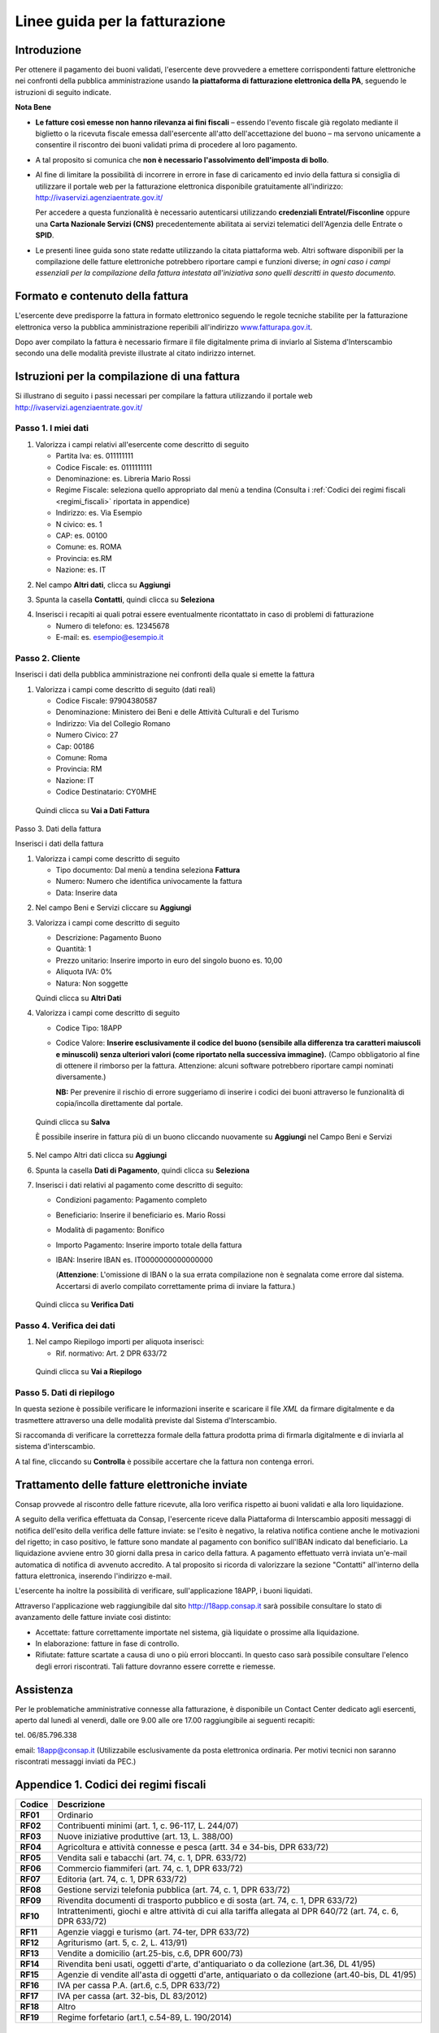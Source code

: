###############################
Linee guida per la fatturazione
###############################


Introduzione
------------


Per ottenere il pagamento dei buoni validati, l'esercente deve provvedere a
emettere corrispondenti fatture elettroniche nei confronti della pubblica
amministrazione usando **la piattaforma di fatturazione elettronica della PA**,
seguendo le istruzioni di seguito indicate.

**Nota Bene**

-  **Le fatture così emesse non hanno rilevanza ai fini 
   fiscali** – essendo l'evento fiscale già regolato mediante il
   biglietto o la ricevuta fiscale emessa dall'esercente all'atto
   dell'accettazione del buono – ma servono unicamente a consentire
   il riscontro dei buoni validati prima di procedere al loro
   pagamento.

-  A tal proposito si comunica che **non è necessario l'assolvimento
   dell'imposta di bollo**.

-  Al fine di limitare la possibilità di incorrere in errore
   in fase di caricamento ed invio della fattura si consiglia di
   utilizzare il portale web per la fatturazione elettronica
   disponibile gratuitamente all'indirizzo:
   `http://ivaservizi.agenziaentrate.gov.it/ <http://ivaservizi.agenziaentrate.gov.it/>`__
   
   Per accedere a questa funzionalità è necessario autenticarsi
   utilizzando **credenziali Entratel/Fisconline** oppure una **Carta
   Nazionale Servizi (CNS)** precedentemente abilitata ai servizi
   telematici dell'Agenzia delle Entrate o **SPID**.

-  Le presenti linee guida sono state redatte utilizzando la
   citata piattaforma web. Altri software disponibili per la
   compilazione delle fatture elettroniche potrebbero riportare campi
   e funzioni diverse; *in ogni caso i campi essenziali
   per la compilazione della fattura intestata all'iniziativa sono
   quelli descritti in questo documento*.

Formato e contenuto della fattura
---------------------------------


L'esercente deve predisporre la fattura in formato elettronico
seguendo le regole tecniche stabilite per la fatturazione
elettronica verso la pubblica amministrazione reperibili
all'indirizzo
`www.fatturapa.gov.it <http://www.fatturapa.gov.it/>`_.

Dopo aver compilato la fattura è necessario firmare il file
digitalmente prima di inviarlo al Sistema d'Interscambio secondo una
delle modalità previste illustrate al citato indirizzo internet.

Istruzioni per la compilazione di una fattura
---------------------------------------------


Si illustrano di seguito i passi necessari per compilare la fattura
utilizzando il portale web
`http://ivaservizi.agenziaentrate.gov.it/ <http://ivaservizi.agenziaentrate.gov.it/>`__

Passo 1. I miei dati
~~~~~~~~~~~~~~~~~~~~


1. Valorizza i campi relativi all'esercente come descritto di seguito

   -  Partita Iva: es. 011111111
   
   -  Codice Fiscale: es. 0111111111
   
   -  Denominazione: es. Libreria Mario Rossi
   
   -  Regime Fiscale: seleziona quello appropriato dal menù a tendina 
      (Consulta i :ref:`Codici dei regimi fiscali <regimi_fiscali>` riportata in appendice)
   
   -  Indirizzo: es. Via Esempio
   
   -  N civico: es. 1
   
   -  CAP: es. 00100
   
   -  Comune: es. ROMA
   
   -  Provincia: es.RM
   
   -  Nazione: es. IT
   
|image0|


2. Nel campo **Altri dati**, clicca su **Aggiungi**

|image1|


3. Spunta la casella **Contatti**, quindi clicca su **Seleziona**

|image2|


4. Inserisci i recapiti ai quali potrai essere eventualmente ricontattato
   in caso di problemi di fatturazione

   -  Numero di telefono: es. 12345678
    
   -  E-mail: es. esempio@esempio.it
    
|image3|


Passo 2. Cliente
~~~~~~~~~~~~~~~~

Inserisci i dati della pubblica amministrazione nei
confronti della quale si emette la fattura

1. Valorizza i campi come descritto di seguito (dati reali)

   -  Codice Fiscale: 97904380587
   
   -  Denominazione: Ministero dei Beni e delle Attività Culturali e del
      Turismo
   
   -  Indirizzo: Via del Collegio Romano
   
   -  Numero Civico: 27
   
   -  Cap: 00186
   
   -  Comune: Roma
   
   -  Provincia: RM
   
   -  Nazione: IT
   
   -  Codice Destinatario: CY0MHE
   
|image4|
   
   Quindi clicca su **Vai a Dati Fattura**

Passo 3. Dati della fattura

Inserisci i dati della fattura

1. Valorizza i campi come descritto di seguito

   -  Tipo documento: Dal menù a tendina seleziona **Fattura**
   
   -  Numero: Numero che identifica univocamente la fattura
   
   -  Data: Inserire data

|image5|

2. Nel campo Beni e Servizi cliccare su **Aggiungi**

3. Valorizza i campi come descritto di seguito

   -  Descrizione: Pagamento Buono
   
   -  Quantità: 1
   
   -  Prezzo unitario: Inserire importo in euro del singolo buono es.
      10,00
   
   -  Aliquota IVA: 0%
   
   -  Natura: Non soggette 
        
   Quindi clicca su **Altri Dati**

|image6|

4. Valorizza i campi come descritto di seguito

   -  Codice Tipo: 18APP
   
   -  Codice Valore: **Inserire esclusivamente il codice del buono
      (sensibile alla differenza tra caratteri maiuscoli e minuscoli)
      senza ulteriori valori (come riportato nella successiva
      immagine).** (Campo obbligatorio al fine di ottenere il rimborso per la fattura.
      Attenzione: alcuni software potrebbero riportare campi nominati
      diversamente.)
      
      **NB:** Per prevenire il rischio di errore
      suggeriamo di inserire i codici dei buoni attraverso le
      funzionalità di copia/incolla direttamente dal portale.
   
|image7|

   Quindi clicca su **Salva**


   È possibile inserire in fattura più di un buono cliccando
   nuovamente su **Aggiungi** nel Campo Beni e Servizi


5. Nel campo Altri dati clicca su **Aggiungi**

|image8|

6. Spunta la casella **Dati di Pagamento**, quindi clicca su **Seleziona**

|image9|

7. Inserisci i dati relativi al pagamento come descritto di seguito:

   -  Condizioni pagamento: Pagamento completo
   
   -  Beneficiario: Inserire il beneficiario es. Mario Rossi
   
   -  Modalità di pagamento: Bonifico
   
   -  Importo Pagamento: Inserire importo totale della fattura
   
   -  IBAN: Inserire IBAN es. IT0000000000000000 
      
      (**Attenzione**: L'omissione di
      IBAN o la sua errata compilazione non è segnalata come errore dal sistema.
      Accertarsi di averlo compilato correttamente prima di inviare la fattura.)

|image10|

   Quindi clicca su **Verifica Dati**

Passo 4. Verifica dei dati
~~~~~~~~~~~~~~~~~~~~~~~~~~


1. Nel campo Riepilogo importi per aliquota inserisci:

   - Rif. normativo: Art. 2 DPR 633/72

|image11|

   Quindi clicca su **Vai a Riepilogo**

Passo 5. Dati di riepilogo
~~~~~~~~~~~~~~~~~~~~~~~~~~


In questa sezione è possibile verificare le informazioni inserite e
scaricare il file *XML* da firmare digitalmente e da trasmettere
attraverso una delle modalità previste dal Sistema d'Interscambio.

Si raccomanda di verificare la correttezza formale della fattura
prodotta prima di firmarla digitalmente e di inviarla al sistema
d'interscambio.

A tal fine, cliccando su **Controlla** è possibile accertare che
la fattura non contenga errori.

|image12|


Trattamento delle fatture elettroniche inviate
----------------------------------------------

Consap provvede al riscontro delle fatture ricevute, alla loro
verifica rispetto ai buoni validati e alla loro liquidazione.

A seguito della verifica effettuata da Consap, l'esercente riceve
dalla Piattaforma di Interscambio appositi messaggi di notifica
dell'esito della verifica delle fatture inviate: se l'esito è
negativo, la relativa notifica contiene anche le motivazioni del
rigetto; in caso positivo, le fatture sono mandate al pagamento con
bonifico sull'IBAN indicato dal beneficiario. La liquidazione
avviene entro 30 giorni dalla presa in carico della fattura. A
pagamento effettuato verrà inviata un'e-mail automatica di notifica
di avvenuto accredito. A tal proposito si ricorda di
valorizzare la sezione "Contatti" all'interno della fattura
elettronica, inserendo l'indirizzo e-mail.

L'esercente ha inoltre la possibilità di verificare,
sull'applicazione 18APP, i buoni liquidati.

Attraverso l'applicazione web raggiungibile dal sito
`http://18app.consap.it <http://18app.consap.it/>`__ sarà possibile
consultare lo stato di avanzamento delle fatture inviate così
distinto:

-  Accettate: fatture correttamente importate nel sistema, già liquidate
   o prossime alla liquidazione.

-  In elaborazione: fatture in fase di controllo.

-  Rifiutate: fatture scartate a causa di uno o più errori bloccanti. In
   questo caso sarà possibile consultare l'elenco degli errori
   riscontrati. Tali fatture dovranno essere corrette e riemesse.


Assistenza
----------

Per le problematiche amministrative connesse alla fatturazione, è
disponibile un Contact Center dedicato agli esercenti, aperto dal
lunedì al venerdì, dalle ore 9.00 alle ore 17.00 raggiungibile ai
seguenti recapiti:

tel. 06/85.796.338

email: `18app@consap.it <mailto:18app@consap.it>`__ (Utilizzabile
esclusivamente da posta elettronica ordinaria. Per motivi tecnici non saranno
riscontrati messaggi inviati da PEC.)


.. _`regimi_fiscali`:

Appendice 1. Codici dei regimi fiscali
---------------------------------------

+----------------+-------------------------------------+
|     **Codice** | **Descrizione**                     |
+================+=====================================+
|     **RF01**   | Ordinario                           |
+----------------+-------------------------------------+
|     **RF02**   | Contribuenti minimi (art. 1,        |
|                | c. 96-117, L. 244/07)               |
+----------------+-------------------------------------+
|     **RF03**   | Nuove iniziative produttive         |
|                | (art. 13, L. 388/00)                |
+----------------+-------------------------------------+
|     **RF04**   | Agricoltura e attività connesse e   |
|                | pesca (artt. 34 e 34-bis,           |
|                | DPR 633/72)                         |
+----------------+-------------------------------------+
|     **RF05**   | Vendita sali e tabacchi (art. 74,   |
|                | c. 1, DPR. 633/72)                  |
+----------------+-------------------------------------+
|     **RF06**   | Commercio fiammiferi (art. 74,      |
|                | c. 1, DPR 633/72)                   |
+----------------+-------------------------------------+
|     **RF07**   | Editoria (art. 74, c. 1, DPR        |
|                | 633/72)                             |
+----------------+-------------------------------------+
|     **RF08**   | Gestione servizi telefonia          |
|                | pubblica (art. 74, c. 1, DPR        |
|                | 633/72)                             |
+----------------+-------------------------------------+
|     **RF09**   | Rivendita documenti di trasporto    |
|                | pubblico e di sosta (art. 74, c. 1, |
|                | DPR 633/72)                         |
+----------------+-------------------------------------+
|     **RF10**   | Intrattenimenti, giochi e altre     |
|                | attività di cui alla tariffa        |
|                | allegata al DPR 640/72 (art. 74,    |
|                | c. 6, DPR 633/72)                   |
+----------------+-------------------------------------+
|     **RF11**   | Agenzie viaggi e turismo            |
|                | (art. 74-ter, DPR 633/72)           |
+----------------+-------------------------------------+
|     **RF12**   | Agriturismo (art. 5, c. 2,          |
|                | L. 413/91)                          |
+----------------+-------------------------------------+
|     **RF13**   | Vendite a domicilio (art.25-bis,    |
|                | c.6, DPR 600/73)                    |
+----------------+-------------------------------------+
|     **RF14**   | Rivendita beni usati, oggetti       |
|                | d'arte, d'antiquariato o da         |
|                | collezione (art.36, DL 41/95)       |
+----------------+-------------------------------------+
|     **RF15**   | Agenzie di vendite all'asta di      |
|                | oggetti d'arte, antiquariato o da   |
|                | collezione (art.40-bis, DL 41/95)   |
+----------------+-------------------------------------+
|     **RF16**   | IVA per cassa P.A. (art.6, c.5,     |
|                | DPR 633/72)                         |
+----------------+-------------------------------------+
|     **RF17**   | IVA per cassa (art. 32-bis, DL      |
|                | 83/2012)                            |
+----------------+-------------------------------------+
|     **RF18**   | Altro                               |
+----------------+-------------------------------------+
|     **RF19**   | Regime forfetario (art.1,           |
|                | c.54-89, L. 190/2014)               |
+----------------+-------------------------------------+

Appendice 2. Esempio di fattura elettronica (formato .xml) compilata per l'iniziativa 18APP
--------------------------------------------------------------------------------------------


Si riporta nel seguito un esempio di fattura elettronica in formato
XML conforme allo standard di fatturazione elettronica e alle linee
guida specifiche fornite per l'iniziativa 18APP.

.. code-block:: xml    

    <ns2:FatturaElettronica versione='FPA12'
    xmlns:ns2='http://ivaservizi.agenziaentrate.gov.it/docs/xsd/fatture/v1.2'> 
     <FatturaElettronicaHeader>
      <DatiTrasmissione>
       <IdTrasmittente>
        <IdPaese>IT</IdPaese>
        <IdCodice>ABCDFG00A11B123C</IdCodice>
       </IdTrasmittente>
       <ProgressivoInvio>0</ProgressivoInvio>
       <FormatoTrasmissione>FPA12</FormatoTrasmissione>
       <CodiceDestinatario>CY0MHE</CodiceDestinatario>
      </DatiTrasmissione>
      <CedentePrestatore>
       <DatiAnagrafici>
        <IdFiscaleIVA>
         <IdPaese>IT</IdPaese>
         <IdCodice>1000000000</IdCodice>
        </IdFiscaleIVA>
        <CodiceFiscale>10000000</CodiceFiscale>
        <Anagrafica>
         <Denominazione>Libreria Mario Rossi</Denominazione>
        </Anagrafica>
        <RegimeFiscale>RF01</RegimeFiscale>
       </DatiAnagrafici>
       <Sede>
        <Indirizzo>Via Esempio</Indirizzo>
        <NumeroCivico>1</NumeroCivico>
        <CAP>00100</CAP>
        <Comune>Roma</Comune>
        <Provincia>RM</Provincia>
        <Nazione>IT</Nazione>
       </Sede>
       <Contatti>
        <Telefono>123456789</Telefono>
        <Email>esempio@esempio.it</Email> 
       </Contatti>
      </CedentePrestatore>
      <CessionarioCommittente>
       <Sede>
        <Nazione>IT</Nazione>
        <Indirizzo>Via del Collegio Romano</Indirizzo>
        <NumeroCivico>27</NumeroCivico>
        <CAP>00186</CAP>
        <Comune>Roma</Comune>
        <Provincia>RM</Provincia>
       </Sede>
       <DatiAnagrafici>
        <CodiceFiscale>97904380587</CodiceFiscale>
        <Anagrafica>
         <Denominazione>Ministero dei Beni e delle Attività Culturali e del
         Turismo</Denominazione>
        </Anagrafica>
       </DatiAnagrafici>
      </CessionarioCommittente>
     </FatturaElettronicaHeader>
     <FatturaElettronicaBody>
      <DatiBeniServizi>
       <DettaglioLinee>
        <CodiceArticolo>
         <CodiceValore>hul09Tk</CodiceValore>
         <CodiceTipo>18app</CodiceTipo>
        </CodiceArticolo>
        <PrezzoTotale>10.00</PrezzoTotale>
        <Descrizione>Pagamento Buono</Descrizione>
        <Quantita>1.00</Quantita>
        <PrezzoUnitario>10.00</PrezzoUnitario>
        <AliquotaIVA>0.00</AliquotaIVA>
        <Natura>N2</Natura>
        <NumeroLinea>1</NumeroLinea>
       </DettaglioLinee>
       <DatiRiepilogo>
        <AliquotaIVA>0.00</AliquotaIVA>
        <ImponibileImporto>10.00</ImponibileImporto>
        <Natura>N2</Natura>
        <Imposta>0.00</Imposta>
        <RiferimentoNormativo>Art. 2 DPR 633/72</RiferimentoNormativo>
       </DatiRiepilogo>
      </DatiBeniServizi>
      <DatiGenerali>
       <DatiGeneraliDocumento>
        <TipoDocumento>TD01</TipoDocumento>
        <Numero>1</Numero>
        <Data>2017-01-10</Data>
        <ImportoTotaleDocumento>10.00</ImportoTotaleDocumento>
        <Divisa>EUR</Divisa>
       </DatiGeneraliDocumento>
      </DatiGenerali>
      <DatiPagamento>
       <DettaglioPagamento>
        <Beneficiario>Mario Rossi</Beneficiario>
        <ModalitaPagamento>MP05</ModalitaPagamento>
        <ImportoPagamento>10.00</ImportoPagamento>
        <IBAN>IT0000000000000000</IBAN>
       </DettaglioPagamento>
       <CondizioniPagamento>TP02</CondizioniPagamento>
      </DatiPagamento>
     </FatturaElettronicaBody>
    </ns2:FatturaElettronica>


Appendice 3. Regole tecniche di dettaglio per la compilazione della fattura
---------------------------------------------------------------------------

La valorizzazione degli elementi del tracciato xml deve rispettare i
requisiti formali e di obbligatorietà previsti dalle regole di
fatturazione elettronica e deve tener conto delle ulteriori
indicazioni riportate nella tabella seguente:

+------------------------------------+--------------------------+-------------------------+
| **ID e Nome Tag XML**              | **Descrizione            | **NOTE**                |
|                                    | funzionale**             |                         |
+====================================+==========================+=========================+
| 1 <FatturaElettronicaHeader>       |                          |                         |
|                                    |                          |                         |
+------------------------------------+--------------------------+-------------------------+
| 1.1 <DatiTrasmissione>             | blocco sempre            |                         |
|                                    | obbligatorio             |                         |
|                                    | contenente               |                         |
|                                    | informazioni che         |                         |
|                                    | identificano             |                         |
|                                    | univocamente il          |                         |
|                                    | soggetto che             |                         |
|                                    | trasmette, il            |                         |
|                                    | documento trasmesso,     |                         |
|                                    | il                       |                         |
|                                    | formato in cui è         |                         |
|                                    | stato trasmesso il       |                         |
|                                    | documento, il            |                         |
|                                    | soggetto destinatario    |                         |
+------------------------------------+--------------------------+-------------------------+
|     1.1.1                          | è l'identificativo       |                         |
|     <IdTrasmittente>               | univoco del soggetto     |                         |
|                                    | trasmittente; per i      |                         |
|                                    | soggetti residenti in    |                         |
|                                    | Italia, siano essi       |                         |
|                                    | persone fisiche o        |                         |
|                                    | giuridiche,              |                         |
|                                    | corrisponde al codice    |                         |
|                                    | fiscale preceduto da     |                         |
|                                    | IT; per i soggetti       |                         |
|                                    | non residenti            |                         |
|                                    | corrisponde al numero    |                         |
|                                    | identificativo IVA       |                         |
|                                    | (dove i primi due        |                         |
|                                    | caratteri                |                         |
|                                    | rappresentano il         |                         |
|                                    | paese secondo lo         |                         |
|                                    | standard ISO 3166-1      |                         |
|                                    | alpha-2 code, ed i       |                         |
|                                    | restanti, fino ad un     |                         |
|                                    | massimo di 28, il        |                         |
|                                    | codice vero e            |                         |
|                                    | proprio)                 |                         |
+------------------------------------+--------------------------+-------------------------+
| 1.1.1.1 <IdPaese>                  | codice della nazione     | [IT], [ES], [DK], [...] |
|                                    | espresso secondo lo      |                         |
|                                    | standard ISO 3166-1      |                         |
|                                    | alpha-2 code             |                         |
+------------------------------------+--------------------------+-------------------------+
| 1.1.1.2 <IdCodice>                 | codice identificativo    | formato alfanumerico    |
|                                    | fiscale                  |                         |
+------------------------------------+--------------------------+-------------------------+
|     1.1.2                          | progressivo univoco,     | formato alfanumerico    |
|     <ProgressivoInvio>             | attribuito dal           |                         |
|                                    | soggetto che             |                         |
|                                    | trasmette, relativo      |                         |
|                                    | ad ogni singolo          |                         |
|                                    | documento fattura        |                         |
+------------------------------------+--------------------------+-------------------------+
| 1.1.3                              | contiene il codice       | valori ammessi:         |
| <FormatoTrasmissione>              | identificativo del       | [FPA12]                 |
|                                    | formato/versione con     |                         |
|                                    | cui è stato trasmesso    |                         |
|                                    | il documento fattura     |                         |
+------------------------------------+--------------------------+-------------------------+
| 1.1.4                              | codice dell'ufficio      | codice IPA da           |
| <CodiceDestinatario>               | dell'amministrazione     | indicare: CY0MHE        |
|                                    | dello stato              |                         |
|                                    | destinatario della       |                         |
|                                    | fattura, definito        |                         |
|                                    | dall'amministrazione     |                         |
|                                    | di appartenenza come     |                         |
|                                    | riportato nella          |                         |
|                                    | rubrica "Indice PA".     |                         |
+------------------------------------+--------------------------+-------------------------+
| 1.2                                | blocco sempre            |                         |
| <CedentePrestatore>                | obbligatorio             |                         |
|                                    | contenente dati          |                         |
|                                    | relativi al cedente /    |                         |
|                                    | prestatore               |                         |
+------------------------------------+--------------------------+-------------------------+
| 1.2.1<DatiAnagrafici>              | blocco sempre            |                         |
|                                    | obbligatorio             |                         |
|                                    | contenente i dati        |                         |
|                                    | anagrafici,              |                         |
|                                    | professionali e          |                         |
|                                    | fiscali del cedente /    |                         |
|                                    | prestatore               |                         |
+------------------------------------+--------------------------+-------------------------+
| 1.2.1.1                            | numero di                |                         |
| <IdFiscaleIVA>                     | identificazione          |                         |
|                                    | fiscale ai fini IVA;     |                         |
|                                    | i primi due caratteri    |                         |
|                                    | rappresentano il         |                         |
|                                    | paese ( IT, DE, ES       |                         |
|                                    | ...) ed i restanti       |                         |
|                                    | (fino ad un massimo      |                         |
|                                    | di 28) il codice vero    |                         |
|                                    | e proprio che, per i     |                         |
|                                    | residenti in Italia,     |                         |
|                                    | corrisponde al           |                         |
|                                    | numero di partita        |                         |
|                                    | IVA.                     |                         |
+------------------------------------+--------------------------+-------------------------+
| 1.2.1.1.1 <IdPaese>                | codice della nazione     | [IT], [ES], [DK], [...] |
|                                    | espresso secondo lo      |                         |
|                                    | standard ISO 3166-1      |                         |
|                                    | alpha-2 code             |                         |
+------------------------------------+--------------------------+-------------------------+
| 1.2.1.1.2 <IdCodice>               | codice identificativo    | formato alfanumerico    |
|                                    | fiscale                  |                         |
+------------------------------------+--------------------------+-------------------------+
| 1.2.1.2                            | numero di Codice         | formato alfanumerico    |
| <CodiceFiscale>                    | Fiscale                  |                         |
+------------------------------------+--------------------------+-------------------------+
| 1.2.1.3 <Anagrafica>               | dati anagrafici          |                         |
|                                    | identificativi del       |                         |
|                                    | cedente / prestatore     |                         |
+------------------------------------+--------------------------+-------------------------+
| 1.2.1.3.1                          | ditta, denominazione     | formato alfanumerico    |
| <Denominazione>                    | o ragione sociale        |                         |
|                                    | (ditta, impresa,         |                         |
|                                    | società, ente), da       |                         |
|                                    | valorizzare in           |                         |
|                                    | alternativa ai campi     |                         |
|                                    | 1.2.1.3.2 e 1.2.1.3.3    |                         |
+------------------------------------+--------------------------+-------------------------+
| 1.2.1.3.2 <Nome>                   | nome della persona       | formato alfanumerico    |
|                                    | fisica. Da               |                         |
|                                    | valorizzare insieme      |                         |
|                                    | al campo 1.2.1.3.3 ed    |                         |
|                                    | in alternativa al        |                         |
|                                    | campo 1.2.1.3.1          |                         |
+------------------------------------+--------------------------+-------------------------+
| 1.2.1.3.3                          | cognome della persona    | formato alfanumerico    |
| <Cognome>                          | fisica. Da               |                         |
|                                    | valorizzare insieme      |                         |
|                                    | al campo 1.2.1.3.2       |                         |
|                                    | ed in alternativa al     |                         |
|                                    | campo 1.2.1.3.1          |                         |
+------------------------------------+--------------------------+-------------------------+
| 1.2.1.3.5 <CodEORI>                | numero del Codice        | formato alfanumerico    |
|                                    | EORI (Economic           |                         |
|                                    | Operator Registration    |                         |
|                                    | and                      |                         |
|                                    | Identification) in       |                         |
|                                    | base al Regolamento      |                         |
|                                    | (CE) n. 312 del 16       |                         |
|                                    | aprile 2009. In          |                         |
|                                    | vigore dal 1 luglio      |                         |
|                                    | 2009                     |                         |
+------------------------------------+--------------------------+-------------------------+
| 1.2.1.8 <RegimeFiscale>            | regime fiscale           | valori ammessi:         |
|                                    |                          | vedi tabella dei        |
|                                    |                          | Codici dei regimi       |
|                                    |                          | fiscali riportata in    |
|                                    |                          | Appendice 1             |
+------------------------------------+--------------------------+-------------------------+
| 1.2.2 <Sede>                       | blocco sempre            |                         |
|                                    | obbligatorio             |                         |
|                                    | contenente i dati        |                         |
|                                    | della sede del           |                         |
|                                    | cedente / prestatore     |                         |
+------------------------------------+--------------------------+-------------------------+
| 1.2.2.1 <Indirizzo>                | indirizzo della sede     | formato alfanumerico    |
|                                    | del cedente o            |                         |
|                                    | prestatore (nome         |                         |
|                                    | della via, piazza        |                         |
|                                    | etc.)                    |                         |
+------------------------------------+--------------------------+-------------------------+
| 1.2.2.2                            | numero civico            | formato alfanumerico    |
| <NumeroCivico>                     | riferito                 |                         |
|                                    | all'indirizzo (non       |                         |
|                                    | indicare se già          |                         |
|                                    | presente nel campo       |                         |
|                                    | indirizzo)               |                         |
+------------------------------------+--------------------------+-------------------------+
| 1.2.2.3 <CAP>                      | Codice Avviamento        | formato numerico        |
|                                    | Postale                  |                         |
+------------------------------------+--------------------------+-------------------------+
| 1.2.2.4 <Comune>                   | comune relativo alla     | formato alfanumerico    |
|                                    | sede del cedente /       |                         |
|                                    | prestatore               |                         |
+------------------------------------+--------------------------+-------------------------+
| 1.2.2.5 <Provincia>                | sigla della provincia    | [RM], [MI], [...]       |
|                                    | di appartenenza del      |                         |
|                                    | comune indicato nel      |                         |
|                                    | campo                    |                         |
|                                    | 1.2.2.4                  |                         |
+------------------------------------+--------------------------+-------------------------+
| 1.2.2.6 <Nazione>                  | codice della nazione     | [IT], [ES], [DK], [...] |
|                                    | espresso secondo lo      |                         |
|                                    | standard ISO 3166-1      |                         |
|                                    | alpha-2 code             |                         |
+------------------------------------+--------------------------+-------------------------+
| 1.2.5 <Contatti>                   | dati relativi ai         |                         |
|                                    | contatti del cedente     |                         |
|                                    | / prestatore             |                         |
+------------------------------------+--------------------------+-------------------------+
| 1.2.5.1 <Telefono>                 | contatto telefonico      | Necessariamente da      |
|                                    | fisso o mobile           | valorizzare per         |
|                                    |                          | essere eventualmente    |
|                                    |                          | contattati per          |
|                                    |                          | chiarimenti             |
+------------------------------------+--------------------------+-------------------------+
| 1.2.5.3 <Email>                    | indirizzo di posta       | Necessariamente da      |
|                                    | elettronica              | valorizzare per         |
|                                    |                          | essere eventualmente    |
|                                    |                          | contattati per          |
|                                    |                          | chiarimenti             |
+------------------------------------+--------------------------+-------------------------+
| 1.2.6 <RiferimentoAmministrazione> | codice identificativo    | Necessariamente da      |
|                                    | del cedente /            | valorizzare             |
|                                    | prestatore ai fini       | riportando fedelmente   |
|                                    | amministrativo-contabili | il Codice esercente     |
|                                    |                          | assegnato               |
|                                    |                          | all'esercente           |
|                                    |                          | dall'applicazione       |
|                                    |                          | 18APP. Riportare        |
|                                    |                          | fedelmente tale         |
|                                    |                          | codice, per il quale    |
|                                    |                          | sono significativi e    |
|                                    |                          | distinti i caratteri    |
|                                    |                          | maiuscoli da quelli     |
|                                    |                          | minuscoli (codice       |
|                                    |                          | case sensitive)         |
+------------------------------------+--------------------------+-------------------------+
| 1.4 <CessionarioCommittente>       | blocco sempre            | Dati relativi al        |
|                                    | obbligatorio             | Ministero dei           |
|                                    | contenente dati          | Beni e delle Attività   |
|                                    | relativi al              | Culturali e del         |
|                                    | cessionario /            | Turismo                 |
|                                    | committente              |                         |
+------------------------------------+--------------------------+-------------------------+
| 1.4.1                              | blocco contenente i      |                         |
| <DatiAnagrafici>                   | dati fiscali e           |                         |
|                                    | anagrafici del           |                         |
|                                    | cessionario/committente  |                         |
+------------------------------------+--------------------------+-------------------------+
| 1.4.1.2                            | numero di Codice         | valore da indicare:     |
| <CodiceFiscale>                    | Fiscale                  | 97904380587             |
+------------------------------------+--------------------------+-------------------------+
| 1.4.1.3 <Anagrafica>               | dati anagrafici          |                         |
|                                    | identificativi del       |                         |
|                                    | cessionario/committente  |                         |
+------------------------------------+--------------------------+-------------------------+
| 1.4.1.3.1                          | ditta, denominazione     | Ministero dei Beni e    |
| <Denominazione>                    | o ragione sociale        | delle Attività          |
|                                    | (ditta, impresa,         | Culturali e del         |
|                                    | società, ente), da       | Turismo                 |
|                                    | valorizzare in           |                         |
|                                    | alternativa ai campi     |                         |
|                                    | 1.4.1.3.2 e 1.4.1.3.3    |                         |
+------------------------------------+--------------------------+-------------------------+
| 1.4.2 <Sede>                       | blocco sempre            |                         |
|                                    | obbligatorio             |                         |
|                                    | contenente i dati        |                         |
|                                    | della sede del           |                         |
|                                    | cessionario /            |                         |
|                                    | committente (nel caso    |                         |
|                                    | di somministrazione      |                         |
|                                    | di servizi quali         |                         |
|                                    | energia elettrica,       |                         |
|                                    | gas ..., i dati          |                         |
|                                    | possono fare             |                         |
|                                    | riferimento              |                         |
|                                    | all'ubicazione           |                         |
|                                    | dell'utenza, ex DM       |                         |
|                                    | 370/2000)                |                         |
+------------------------------------+--------------------------+-------------------------+
| 1.4.2.1 <Indirizzo>                | indirizzo della sede     | Via del Collegio        |
|                                    | del cessionario /        | Romano                  |
|                                    | committente (nome        |                         |
|                                    | della via, piazza        |                         |
|                                    | etc.)                    |                         |
+------------------------------------+--------------------------+-------------------------+
| 1.4.2.2                            | numero civico            | 27                      |
| <NumeroCivico>                     | riferito                 |                         |
|                                    | all'indirizzo (non       |                         |
|                                    | indicare se già          |                         |
|                                    | presente nel campo       |                         |
|                                    | indirizzo)               |                         |
+------------------------------------+--------------------------+-------------------------+
| 1.4.2.3 <CAP>                      | Codice Avviamento        | 00186                   |
|                                    | Postale                  |                         |
+------------------------------------+--------------------------+-------------------------+
| 1.4.2.4 <Comune>                   | comune relativo alla     | ROMA                    |
|                                    | stabile                  |                         |
|                                    | organizzazione in        |                         |
|                                    | Italia                   |                         |
+------------------------------------+--------------------------+-------------------------+
| 1.4.2.5 <Provincia>                | sigla della provincia    | RM                      |
|                                    | di appartenenza del      |                         |
|                                    | comune indicato nel      |                         |
|                                    | campo **1.4.2.4**        |                         |
+------------------------------------+--------------------------+-------------------------+
| 1.4.2.6 <Nazione>                  | codice della nazione     | IT                      |
|                                    | espresso secondo lo      |                         |
|                                    | standard ISO 3166-1      |                         |
|                                    | alpha-2 code             |                         |
+------------------------------------+--------------------------+-------------------------+
| 2 <FatturaElettronicaBody>         | il blocco ha             |                         |
|                                    | molteplicità pari a 1    |                         |
|                                    | nel caso di fattura      |                         |
|                                    | singola; nel caso di     |                         |
|                                    | lotto di fatture, si     |                         |
|                                    | ripete per ogni          |                         |
|                                    | fattura componente il    |                         |
|                                    | lotto stesso             |                         |
+------------------------------------+--------------------------+-------------------------+
| 2.1 <DatiGenerali>                 | blocco sempre            |                         |
|                                    | obbligatorio             |                         |
|                                    | contenente i dati        |                         |
|                                    | generali del             |                         |
|                                    | documento principale     |                         |
|                                    | ed i dati dei            |                         |
|                                    | documenti correlati      |                         |
+------------------------------------+--------------------------+-------------------------+
| 2.1.1 <DatiGeneraliDocumento>      | blocco sempre            |                         |
|                                    | obbligatorio             |                         |
|                                    | contenente i dati        |                         |
|                                    | generali del             |                         |
|                                    | documento principale     |                         |
+------------------------------------+--------------------------+-------------------------+
| 2.1.1.1                            | tipologia di             | valore ammesso: TD01    |
| <TipoDocumento>                    | documento                |                         |
+------------------------------------+--------------------------+-------------------------+
| 2.1.1.2 <Divisa>                   | codice (espresso         | valore ammesso: EUR     |
|                                    | secondo lo standard      |                         |
|                                    | ISO 4217                 |                         |
|                                    | alpha-3:2001) della      |                         |
|                                    | valuta utilizzata per    |                         |
|                                    | l'indicazione degli      |                         |
|                                    | importi                  |                         |
+------------------------------------+--------------------------+-------------------------+
| 2.1.1.3 <Data>                     | data del documento       | formato ISO             |
|                                    | (secondo il formato      | 8601:2004, con la       |
|                                    | ISO 8601:2004)           | precisione seguente:    |
|                                    |                          | **YYYY-MM-DD**          |
+------------------------------------+--------------------------+-------------------------+
| 2.1.1.4 <Numero>                   | numero progressivo       | formato alfanumerico    |
|                                    | del documento            |                         |
+------------------------------------+--------------------------+-------------------------+
| 2.1.1.6 <DatiBollo>                | blocco dati relativi     |                         |
|                                    | al bollo                 |                         |
+------------------------------------+--------------------------+-------------------------+
| 2.1.1.6.1                          | bollo assolto ai         | valore ammesso          |
| <BolloVirtuale>                    | sensi del decreto MEF    |                         |
|                                    | 17 giugno 2014 (art.     | **[NO]**                |
|                                    | 6)                       |                         |
+------------------------------------+--------------------------+-------------------------+
| 2.1.1.9                            | importo totale del       | formato numerico; i     |
| <ImportoTotaleDocumento>           | documento al netto       | decimali vanno          |
|                                    | dell'eventuale sconto    | separati dall'intero    |
|                                    | e comprensivo di         | con il carattere '.'    |
|                                    | imposta a debito del     | (punto)                 |
|                                    | cessionario /            |                         |
|                                    | committente              | valore ammesso:         |
|                                    |                          | valore del campo        |
|                                    |                          | 2.2.2.5                 |
|                                    |                          | ImponibileImporto       |
+------------------------------------+--------------------------+-------------------------+
| 2.2                                | blocco sempre            |                         |
| <DatiBeniServizi>                  | obbligatorio             |                         |
|                                    | contenente natura,       |                         |
|                                    | qualità e quantità       |                         |
|                                    | dei beni / servizi       |                         |
|                                    | formanti oggetto         |                         |
|                                    | dell'operazione          |                         |
+------------------------------------+--------------------------+-------------------------+
| 2.2.1                              | blocco sempre            |                         |
| <DettaglioLinee>                   | obbligatorio             |                         |
|                                    | contenente le linee      |                         |
|                                    | di dettaglio del         |                         |
|                                    | documento (i campi       |                         |
|                                    | del blocco si            |                         |
|                                    | ripetono per ogni        |                         |
|                                    | riga di dettaglio)       |                         |
+------------------------------------+--------------------------+-------------------------+
| 2.2.1.1 <NumeroLinea>              | numero della riga di     | formato numerico        |
|                                    | dettaglio del            |                         |
|                                    | documento                |                         |
+------------------------------------+--------------------------+-------------------------+
| 2.2.1.3                            | eventuale codifica       |                         |
| <CodiceArticolo>                   | dell'articolo (la        |                         |
|                                    | molteplicità N del       |                         |
|                                    | blocco consente di       |                         |
|                                    | gestire la presenza      |                         |
|                                    | di più codifiche)        |                         |
+------------------------------------+--------------------------+-------------------------+
| 2.2.1.3.1                          | indica la tipologia      | valore ammesso: 18APP   |
| <CodiceTipo>                       | di codice articolo       |                         |
|                                    | (TARIC, CPV, EAN,        |                         |
|                                    | SSC, ...)                |                         |
+------------------------------------+--------------------------+-------------------------+
| 2.2.1.3.2                          | indica il valore del     | Valore obbligatorio     |
| <CodiceValore>                     | codice articolo          | da indicare: codice     |
|                                    | corrispondente alla      | identificativo buono.   |
|                                    | tipologia riportata      | Riportare fedelmente    |
|                                    | nel campo 2.2.1.3.1.     | tale codice, per il     |
|                                    |                          | quale sono              |
|                                    |                          | significativi e         |
|                                    |                          | distinti i caratteri    |
|                                    |                          | maiuscoli da quelli     |
|                                    |                          | minuscoli (codice       |
|                                    |                          | case sensitive)         |
+------------------------------------+--------------------------+-------------------------+
| 2.2.1.4 <Descrizione>              | natura e qualità         | valore ammesso:         |
|                                    | dell'oggetto della       | PAGAMENTO BUONO         |
|                                    | cessione/prestazione;    |                         |
|                                    | può fare anche           |                         |
|                                    | riferimento ad un        |                         |
|                                    | precedente documento     |                         |
|                                    | emesso a titolo di       |                         |
|                                    | 'anticipo/acconto',      |                         |
|                                    | nel qual caso il         |                         |
|                                    | valore del campo         |                         |
|                                    | **2.2.1.9** e            |                         |
|                                    | **2.2.1.11** sarà        |                         |
|                                    | negativo                 |                         |
+------------------------------------+--------------------------+-------------------------+
| 2.2.1.9                            | prezzo unitario del      | formato numerico; i     |
| <PrezzoUnitario>                   | bene/servizio; nel       | decimali vanno          |
|                                    | caso di beni ceduti a    | separati dall'intero    |
|                                    | titolo di sconto,        | con il carattere '.'    |
|                                    | premio o abbuono,        | (punto) – valore da     |
|                                    | l'importo indicato       | indicare: importo       |
|                                    | rappresenta il           | del buono               |
|                                    | "valore normale"         |                         |
+------------------------------------+--------------------------+-------------------------+
| 2.2.1.11                           | importo totale del       | formato numerico; i     |
| <PrezzoTotale>                     | bene/servizio (che       | decimali vanno          |
|                                    | tiene conto di           | separati dall'intero    |
|                                    | eventuali sconti /       | con il carattere '.'    |
|                                    | maggiorazioni) IVA       | (punto) – valore da     |
|                                    | esclusa                  | indicare: importo       |
|                                    |                          | del buono               |
+------------------------------------+--------------------------+-------------------------+
| 2.2.1.12                           | aliquota (%) IVA         | formato numerico; i     |
| <AliquotaIVA>                      | applicata al             | decimali vanno          |
|                                    | bene/servizio            | separati dall'intero    |
|                                    |                          | con il carattere '.'    |
|                                    |                          | (punto) – valore da     |
|                                    |                          | indicare 0.00           |
+------------------------------------+--------------------------+-------------------------+
| 2.2.1.14 <Natura>                  | natura                   | valore ammesso: N2      |
|                                    | dell'operazione se       |                         |
|                                    | non rientra tra          |                         |
|                                    | quelle imponibili (il    |                         |
|                                    | campo                    |                         |
|                                    | **2.2.1.12** deve        |                         |
|                                    | essere valorizzato a     |                         |
|                                    | zero)                    |                         |
+------------------------------------+--------------------------+-------------------------+
| 2.2.2                              | blocco sempre            |                         |
| <DatiRiepilogo>                    | obbligatorio             |                         |
|                                    | contenente i dati di     |                         |
|                                    | riepilogo per ogni       |                         |
|                                    | aliquota IVA o natura    |                         |
+------------------------------------+--------------------------+-------------------------+
| 2.2.2.1 <AliquotaIVA>              | aliquota (%) IVA         | formato numerico; i     |
|                                    |                          | decimali vanno          |
|                                    |                          | separati dall'intero    |
|                                    |                          | con il carattere '.'    |
|                                    |                          | (punto) – valore da     |
|                                    |                          | indicare 0.00           |
+------------------------------------+--------------------------+-------------------------+
| 2.2.2.2 <Natura>                   | natura delle             | valore ammesso: N2      |
|                                    | operazioni qualora       |                         |
|                                    | non rientrino tra        |                         |
|                                    | quelle 'imponibili' o    |                         |
|                                    | nei casi di              |                         |
|                                    | inversione contabile     |                         |
+------------------------------------+--------------------------+-------------------------+
| 2.2.2.5                            | questo valore            | formato numerico; i     |
| <ImponibileImporto>                | rappresenta:             | decimali vanno          |
|                                    |                          | separati dall'intero    |
|                                    | **base imponibile**,     | con il carattere '.'    |
|                                    | per le operazioni        | (punto) – valore da     |
|                                    | soggette ad IVA;         | indicare: somma degli   |
|                                    |                          | importi dei buoni       |
|                                    | **importo**, per le      |                         |
|                                    | operazioni che non       |                         |
|                                    | rientrano tra quelle     |                         |
|                                    | 'imponibili' (campo      |                         |
|                                    |                          |                         |
|                                    | **2.2.2.2**              |                         |
|                                    | valorizzato)             |                         |
+------------------------------------+--------------------------+-------------------------+
| 2.2.2.6 <Imposta>                  | imposta risultante       | formato numerico; i     |
|                                    | dall'applicazione        | decimali vanno          |
|                                    | dell'aliquota IVA        | separati dall'intero    |
|                                    | all'imponibile           | con il carattere '.'    |
|                                    |                          | (punto) – valore da     |
|                                    |                          | indicare 0.00           |
+------------------------------------+--------------------------+-------------------------+
| 2.2.2.8                            | norma di riferimento     | valore ammesso: ART.    |
| <RiferimentoNormativo>             | (obbligatoria nei        | 2 DPR 633/72            |
|                                    | casi in cui il campo     |                         |
|                                    | **2.2.2.2** è            |                         |
|                                    | valorizzato)             |                         |
+------------------------------------+--------------------------+-------------------------+
| 2.4                                | dati relativi al         |                         |
| <DatiPagamento>                    | pagamento                |                         |
+------------------------------------+--------------------------+-------------------------+
| 2.4.1                              | condizioni di            | Valore ammesso:         |
| <CondizioniPagamento>              | pagamento                |                         |
|                                    |                          | [**TP02**]:             |
|                                    |                          | pagamento               |
|                                    |                          | completo                |
+------------------------------------+--------------------------+-------------------------+
| 2.4.2                              | dati di dettaglio del    |                         |
| <DettaglioPagamento>               | pagamento                |                         |
+------------------------------------+--------------------------+-------------------------+
| 2.4.2.2                            | modalità di pagamento    | Valore ammesso:         |
| <ModalitaPagamento>                |                          | [**MP05**]:             |
|                                    |                          | bonifico                |
+------------------------------------+--------------------------+-------------------------+
| 2.4.2.6                            | importo relativo al      | formato numerico; i     |
| <ImportoPagamento>                 | pagamento                | decimali vanno          |
|                                    |                          | separati dall'intero    |
|                                    |                          | con il carattere '.'    |
|                                    |                          | (punto)                 |
|                                    |                          |                         |
|                                    |                          | valore da indicare:     |
|                                    |                          | lo stesso valore del    |
|                                    |                          | campo 2.1.1.9           |
|                                    |                          | ImportoTotaleDocumento  |
+------------------------------------+--------------------------+-------------------------+
| 2.4.2.13 <IBAN>                    | International Bank       | Valore da indicare:     |
|                                    | Account Number           | IBAN del conto sul      |
|                                    | (coordinata bancaria     | quale sarà effettuato   |
|                                    | internazionale che       | il bonifico             |
|                                    | consente di              |                         |
|                                    | identificare, in         |                         |
|                                    | maniera standard, il     |                         |
|                                    | conto corrente del       |                         |
|                                    | beneficiario )           |                         |
+------------------------------------+--------------------------+-------------------------+

.. |image0| image:: _images/fattura/image1.png
   :width: 6.37509in
   :height: 3.04792in
.. |image1| image:: _images/fattura/image2.png
   :width: 6.26532in
   :height: 0.24969in
.. |image2| image:: _images/fattura/image3.png
   :width: 6.15254in
   :height: 2.83771in
.. |image3| image:: _images/fattura/image4.png
   :width: 6.72788in
   :height: 2.66062in
.. |image4| image:: _images/fattura/image5.png
   :width: 6.34206in
   :height: 2.87083in
.. |image5| image:: _images/fattura/image6.png
   :width: 6.31661in
   :height: 2.03646in
.. |image6| image:: _images/fattura/image7.png
   :width: 5.54583in
   :height: 3.26653in
.. |image7| image:: _images/fattura/image8.png
   :width: 6.4197in
   :height: 4.80937in
.. |image8| image:: _images/fattura/image9.png
   :width: 6.43932in
   :height: 2.72708in
.. |image9| image:: _images/fattura/image10.png
   :width: 6.36253in
   :height: 4.29167in
.. |image10| image:: _images/fattura/image11.jpeg
   :width: 6.40927in
   :height: 3.08729in
.. |image11| image:: _images/fattura/image12.png
   :width: 6.39227in
   :height: 2.27604in
.. |image12| image:: _images/fattura/image13.png
   :width: 5.15247in
   :height: 1.42708in
